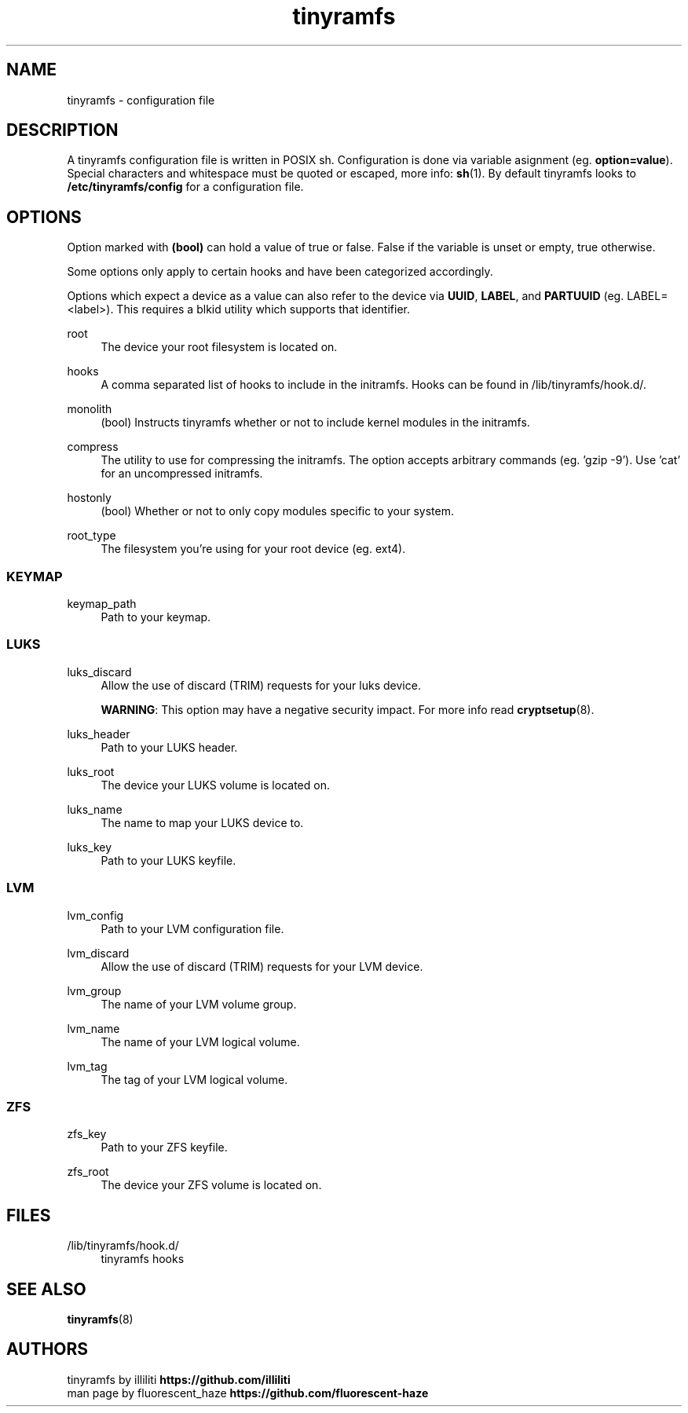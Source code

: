 .\" Generated by scdoc 1.11.2
.\" Complete documentation for this program is not available as a GNU info page
.ie \n(.g .ds Aq \(aq
.el       .ds Aq '
.nh
.ad l
.\" Begin generated content:
.TH "tinyramfs" "5" "2022-05-10" "tinyramfs" "2022-05-09"
.P
.SH NAME
tinyramfs - configuration file
.P
.SH DESCRIPTION
A tinyramfs configuration file is written in POSIX sh.\& Configuration is done 
via variable asignment (eg.\& \fBoption=value\fR).\& Special characters and whitespace 
must be quoted or escaped, more info: \fBsh\fR(1).\& By default tinyramfs looks to 
\fB/etc/tinyramfs/config\fR for a configuration file.\&
.P
.SH OPTIONS
Option marked with \fB(bool)\fR can hold a value of true or false.\& False if the 
variable is unset or empty, true otherwise.\&
.P
Some options only apply to certain hooks and have been categorized accordingly.\&
.P
Options which expect a device as a value can also refer to the device via 
\fBUUID\fR, \fBLABEL\fR, and \fBPARTUUID\fR (eg.\& LABEL=<label>).\& This requires a blkid 
utility which supports that identifier.\&

.br

.br
root
.RS 4
The device your root filesystem is located on.\&
.P
.RE
hooks
.RS 4
A comma separated list of hooks to include in the initramfs.\& Hooks can 
be found in /lib/tinyramfs/hook.\&d/.\&
.P
.RE
monolith
.RS 4
(bool) Instructs tinyramfs whether or not to include kernel modules in 
the initramfs.\&
.P
.RE
compress
.RS 4
The utility to use for compressing the initramfs.\& The option accepts 
arbitrary commands (eg.\& '\&gzip -9'\&).\& Use '\&cat'\& for an uncompressed 
initramfs.\&
.P
.RE
hostonly
.RS 4
(bool) Whether or not to only copy modules specific to your system.\&
.P
.RE
root_type
.RS 4
The filesystem you'\&re using for your root device (eg.\& ext4).\&
.P
.RE
.SS KEYMAP
keymap_path
.RS 4
Path to your keymap.\&
.P
.RE
.SS LUKS
luks_discard
.RS 4
Allow the use of discard (TRIM) requests for your luks device.\&
.P
\fBWARNING\fR: This option may have a negative security impact.\& For more info 
read \fBcryptsetup\fR(8).\&
.P
.RE
luks_header
.RS 4
Path to your LUKS header.\&
.P
.RE
luks_root
.RS 4
The device your LUKS volume is located on.\&
.P
.RE
luks_name
.RS 4
The name to map your LUKS device to.\&
.P
.RE
luks_key
.RS 4
Path to your LUKS keyfile.\&
.P
.RE
.SS LVM
lvm_config
.RS 4
Path to your LVM configuration file.\&
.P
.RE
lvm_discard
.RS 4
Allow the use of discard (TRIM) requests for your LVM device.\&
.P
.RE
lvm_group
.RS 4
The name of your LVM volume group.\&
.P
.RE
lvm_name
.RS 4
The name of your LVM logical volume.\&
.P
.RE
lvm_tag
.RS 4
The tag of your LVM logical volume.\&
.P
.RE
.SS ZFS
zfs_key
.RS 4
Path to your ZFS keyfile.\&
.P
.RE
zfs_root
.RS 4
The device your ZFS volume is located on.\&
.P
.RE
.SH FILES
/lib/tinyramfs/hook.\&d/
.RS 4
tinyramfs hooks
.P
.RE
.SH SEE ALSO
\fBtinyramfs\fR(8)
.P
.SH AUTHORS
tinyramfs by illiliti \fBhttps://github.\&com/illiliti\fR 
.br
man page by fluorescent_haze \fBhttps://github.\&com/fluorescent-haze\fR
